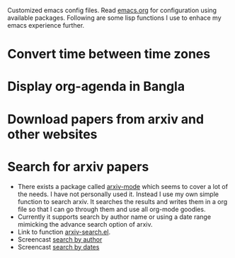Customized emacs config files. Read [[./emacs.org][emacs.org]] for configuration using
available packages. Following are some lisp functions I use to enhace
my emacs experience further.

* Convert time between time zones
* Display org-agenda in Bangla
* Download papers from arxiv and other websites
* Search for arxiv papers
  - There exists a package called [[https://github.com/fizban007/arxiv-mode][arxiv-mode]] which seems to cover a lot
    of the needs. I have not personally used it. Instead I use my own
    simple function to search arxiv. It searches the results and
    writes them in a org file so that I can go through them and use
    all org-mode goodies.
  - Currently it supports search by author name or using a date range
    mimicking the advance search option of arxiv.
  - Link to function [[./lisp/arxiv-search.el][arxiv-search.el]].
  - Screencast [[./icons/arxiv-by-author.gif][search by author]]
  - Screencast [[./icons/arxiv-by-dates.gif][search by dates]]
